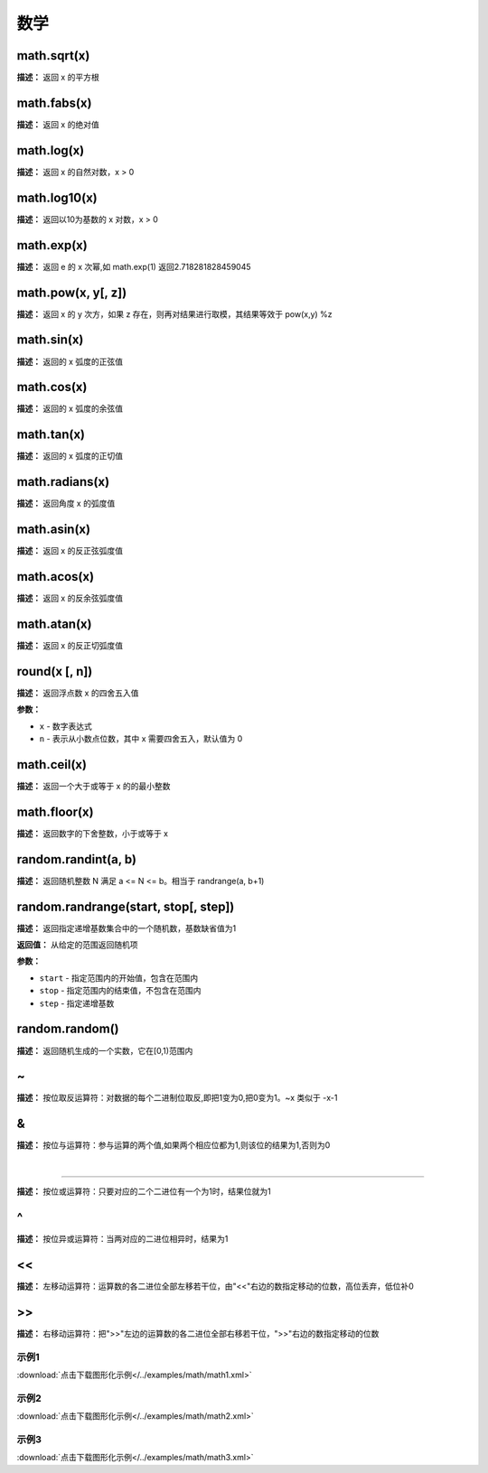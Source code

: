 数学
======


math.sqrt(x)
-------------

**描述：**   返回 x 的平方根


math.fabs(x)
-------------

**描述：**   返回 x 的绝对值


math.log(x)
-------------

**描述：**   返回 x 的自然对数，x > 0


math.log10(x)
-------------

**描述：**   返回以10为基数的 x 对数，x > 0


math.exp(x)
-------------

**描述：**   返回 e 的 x 次幂,如 math.exp(1) 返回2.718281828459045


math.pow(x, y[, z])
-------------

**描述：**   返回 x 的 y 次方，如果 z 存在，则再对结果进行取模，其结果等效于 pow(x,y) %z


math.sin(x)
-------------

**描述：**   返回的 x 弧度的正弦值


math.cos(x)
-------------

**描述：**   返回的 x 弧度的余弦值


math.tan(x)
-------------

**描述：**   返回的 x 弧度的正切值


math.radians(x)
-------------

**描述：**   返回角度 x 的弧度值


math.asin(x)
-------------

**描述：**   返回 x 的反正弦弧度值


math.acos(x)
-------------

**描述：**   返回 x 的反余弦弧度值


math.atan(x)
-------------

**描述：**   返回 x 的反正切弧度值


round(x [, n])
-------------

**描述：**   返回浮点数 x 的四舍五入值

**参数：**

- ``x`` - 数字表达式
- ``n`` - 表示从小数点位数，其中 x 需要四舍五入，默认值为 0


math.ceil(x)
-------------

**描述：**   返回一个大于或等于 x 的的最小整数


math.floor(x)
-------------

**描述：**   返回数字的下舍整数，小于或等于 x


random.randint(a, b)
-------------

**描述：**   返回随机整数 N 满足 a <= N <= b。相当于 randrange(a, b+1)


random.randrange(start, stop[, step])
-------------

**描述：**   返回指定递增基数集合中的一个随机数，基数缺省值为1

**返回值：** 从给定的范围返回随机项

**参数：**

- ``start`` - 指定范围内的开始值，包含在范围内
- ``stop`` - 指定范围内的结束值，不包含在范围内
- ``step`` - 指定递增基数


random.random()
-------------

**描述：**   返回随机生成的一个实数，它在[0,1)范围内


~
-------------

**描述：**   按位取反运算符：对数据的每个二进制位取反,即把1变为0,把0变为1。~x 类似于 -x-1


&
-------------

**描述：**   按位与运算符：参与运算的两个值,如果两个相应位都为1,则该位的结果为1,否则为0


|
-------------

**描述：**   按位或运算符：只要对应的二个二进位有一个为1时，结果位就为1


^
-------------

**描述：**   按位异或运算符：当两对应的二进位相异时，结果为1


<<
-------------

**描述：**   左移动运算符：运算数的各二进位全部左移若干位，由"<<"右边的数指定移动的位数，高位丢弃，低位补0


>>
-------------

**描述：**   右移动运算符：把">>"左边的运算数的各二进位全部右移若干位，">>"右边的数指定移动的位数




示例1
^^^^^

.. image::  /images/blocks/math/example/math1.png
    :scale: 80 %

:download:`点击下载图形化示例</../examples/math/math1.xml>`


示例2
^^^^^

.. image::  /images/blocks/math/example/math2.png
    :scale: 80 %

:download:`点击下载图形化示例</../examples/math/math2.xml>`


示例3
^^^^^

.. image::  /images/blocks/math/example/math3.png
    :scale: 80 %

:download:`点击下载图形化示例</../examples/math/math3.xml>`
